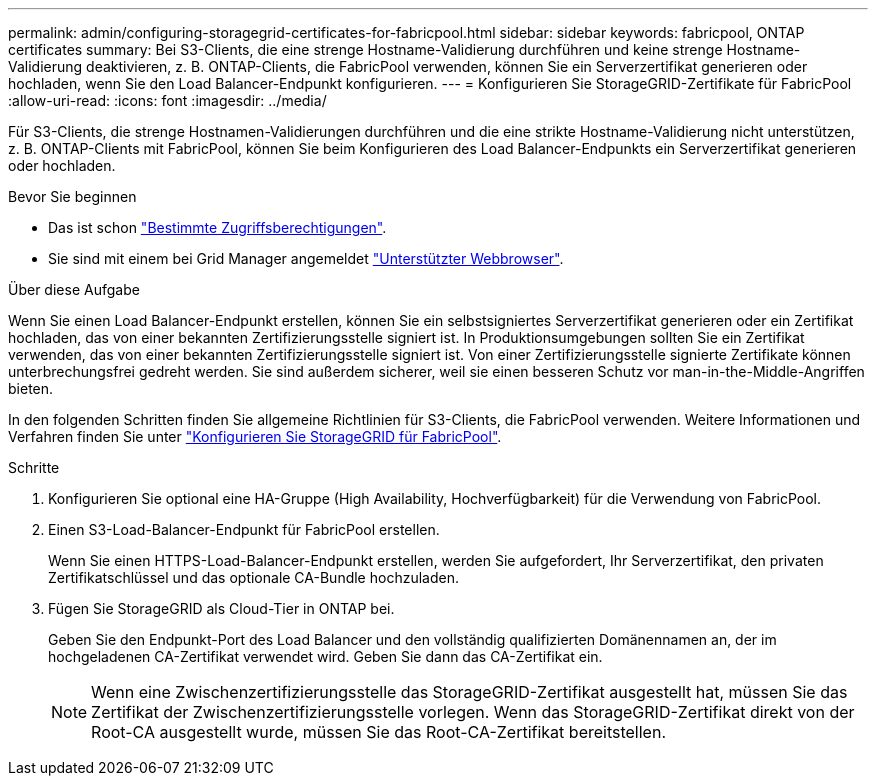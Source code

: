 ---
permalink: admin/configuring-storagegrid-certificates-for-fabricpool.html 
sidebar: sidebar 
keywords: fabricpool, ONTAP certificates 
summary: Bei S3-Clients, die eine strenge Hostname-Validierung durchführen und keine strenge Hostname-Validierung deaktivieren, z. B. ONTAP-Clients, die FabricPool verwenden, können Sie ein Serverzertifikat generieren oder hochladen, wenn Sie den Load Balancer-Endpunkt konfigurieren. 
---
= Konfigurieren Sie StorageGRID-Zertifikate für FabricPool
:allow-uri-read: 
:icons: font
:imagesdir: ../media/


[role="lead"]
Für S3-Clients, die strenge Hostnamen-Validierungen durchführen und die eine strikte Hostname-Validierung nicht unterstützen, z. B. ONTAP-Clients mit FabricPool, können Sie beim Konfigurieren des Load Balancer-Endpunkts ein Serverzertifikat generieren oder hochladen.

.Bevor Sie beginnen
* Das ist schon link:admin-group-permissions.html["Bestimmte Zugriffsberechtigungen"].
* Sie sind mit einem bei Grid Manager angemeldet link:../admin/web-browser-requirements.html["Unterstützter Webbrowser"].


.Über diese Aufgabe
Wenn Sie einen Load Balancer-Endpunkt erstellen, können Sie ein selbstsigniertes Serverzertifikat generieren oder ein Zertifikat hochladen, das von einer bekannten Zertifizierungsstelle signiert ist. In Produktionsumgebungen sollten Sie ein Zertifikat verwenden, das von einer bekannten Zertifizierungsstelle signiert ist. Von einer Zertifizierungsstelle signierte Zertifikate können unterbrechungsfrei gedreht werden. Sie sind außerdem sicherer, weil sie einen besseren Schutz vor man-in-the-Middle-Angriffen bieten.

In den folgenden Schritten finden Sie allgemeine Richtlinien für S3-Clients, die FabricPool verwenden. Weitere Informationen und Verfahren finden Sie unter link:../fabricpool/index.html["Konfigurieren Sie StorageGRID für FabricPool"].

.Schritte
. Konfigurieren Sie optional eine HA-Gruppe (High Availability, Hochverfügbarkeit) für die Verwendung von FabricPool.
. Einen S3-Load-Balancer-Endpunkt für FabricPool erstellen.
+
Wenn Sie einen HTTPS-Load-Balancer-Endpunkt erstellen, werden Sie aufgefordert, Ihr Serverzertifikat, den privaten Zertifikatschlüssel und das optionale CA-Bundle hochzuladen.

. Fügen Sie StorageGRID als Cloud-Tier in ONTAP bei.
+
Geben Sie den Endpunkt-Port des Load Balancer und den vollständig qualifizierten Domänennamen an, der im hochgeladenen CA-Zertifikat verwendet wird. Geben Sie dann das CA-Zertifikat ein.

+

NOTE: Wenn eine Zwischenzertifizierungsstelle das StorageGRID-Zertifikat ausgestellt hat, müssen Sie das Zertifikat der Zwischenzertifizierungsstelle vorlegen. Wenn das StorageGRID-Zertifikat direkt von der Root-CA ausgestellt wurde, müssen Sie das Root-CA-Zertifikat bereitstellen.


